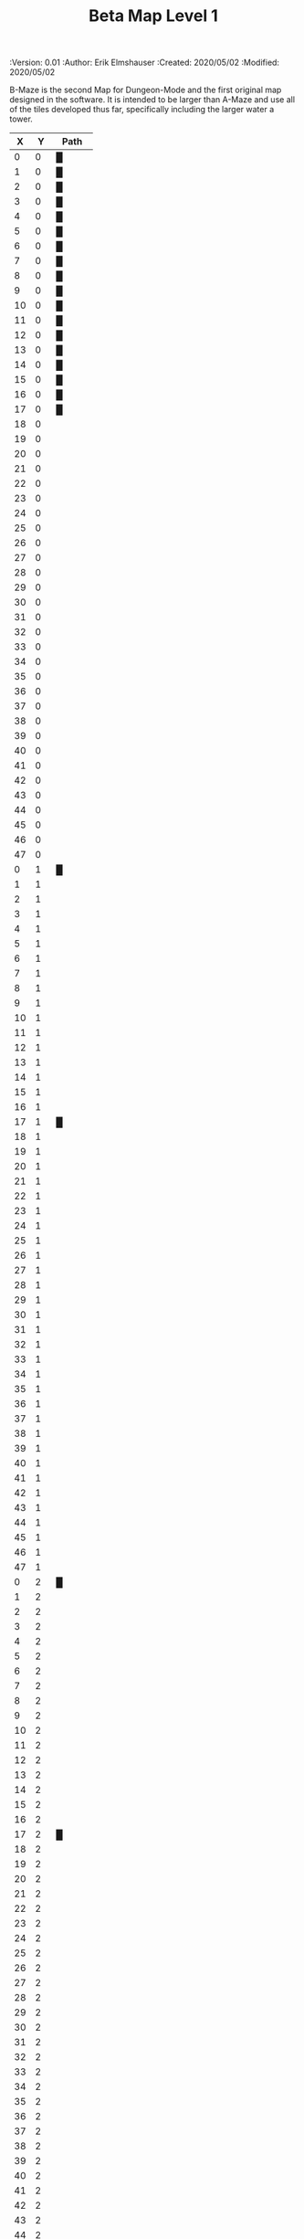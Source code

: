 #+TITLE: Beta Map Level 1
#+PROPERTIES:
 :Version: 0.01
 :Author: Erik Elmshauser
 :Created: 2020/05/02
 :Modified: 2020/05/02
 :END:

* Beta Maze
:PROPERTIES:
:NAME: B-Maze_level_1
:ETL: cell
:END:

B-Maze is the second Map for Dungeon-Mode and the first original map designed in the software.  It is intended to be larger than A-Maze and use all of the tiles developed thus far, specifically including the larger water a tower.

#+NAME:B-Maze-map-level-1
|  X |  Y | Path     |
|----+----+----------|
|  0 |  0 | █        |
|  1 |  0 | █        |
|  2 |  0 | █        |
|  3 |  0 | █        |
|  4 |  0 | █        |
|  5 |  0 | █        |
|  6 |  0 | █        |
|  7 |  0 | █        |
|  8 |  0 | █        |
|  9 |  0 | █        |
| 10 |  0 | █        |
| 11 |  0 | █        |
| 12 |  0 | █        |
| 13 |  0 | █        |
| 14 |  0 | █        |
| 15 |  0 | █        |
| 16 |  0 | █        |
| 17 |  0 | █        |
| 18 |  0 |          |
| 19 |  0 |          |
| 20 |  0 |          |
| 21 |  0 |          |
| 22 |  0 |          |
| 23 |  0 |          |
| 24 |  0 |          |
| 25 |  0 |          |
| 26 |  0 |          |
| 27 |  0 |          |
| 28 |  0 |          |
| 29 |  0 |          |
| 30 |  0 |          |
| 31 |  0 |          |
| 32 |  0 |          |
| 33 |  0 |          |
| 34 |  0 |          |
| 35 |  0 |          |
| 36 |  0 |          |
| 37 |  0 |          |
| 38 |  0 |          |
| 39 |  0 |          |
| 40 |  0 |          |
| 41 |  0 |          |
| 42 |  0 |          |
| 43 |  0 |          |
| 44 |  0 |          |
| 45 |  0 |          |
| 46 |  0 |          |
| 47 |  0 |          |
|----+----+----------|
|  0 |  1 | █        |
|  1 |  1 |          |
|  2 |  1 |          |
|  3 |  1 |          |
|  4 |  1 |          |
|  5 |  1 |          |
|  6 |  1 |          |
|  7 |  1 |          |
|  8 |  1 |          |
|  9 |  1 |          |
| 10 |  1 |          |
| 11 |  1 |          |
| 12 |  1 |          |
| 13 |  1 |          |
| 14 |  1 |          |
| 15 |  1 |          |
| 16 |  1 |          |
| 17 |  1 | █        |
| 18 |  1 |          |
| 19 |  1 |          |
| 20 |  1 |          |
| 21 |  1 |          |
| 22 |  1 |          |
| 23 |  1 |          |
| 24 |  1 |          |
| 25 |  1 |          |
| 26 |  1 |          |
| 27 |  1 |          |
| 28 |  1 |          |
| 29 |  1 |          |
| 30 |  1 |          |
| 31 |  1 |          |
| 32 |  1 |          |
| 33 |  1 |          |
| 34 |  1 |          |
| 35 |  1 |          |
| 36 |  1 |          |
| 37 |  1 |          |
| 38 |  1 |          |
| 39 |  1 |          |
| 40 |  1 |          |
| 41 |  1 |          |
| 42 |  1 |          |
| 43 |  1 |          |
| 44 |  1 |          |
| 45 |  1 |          |
| 46 |  1 |          |
| 47 |  1 |          |
|----+----+----------|
|  0 |  2 | █        |
|  1 |  2 |          |
|  2 |  2 |          |
|  3 |  2 |          |
|  4 |  2 |          |
|  5 |  2 |          |
|  6 |  2 |          |
|  7 |  2 |          |
|  8 |  2 |          |
|  9 |  2 |          |
| 10 |  2 |          |
| 11 |  2 |          |
| 12 |  2 |          |
| 13 |  2 |          |
| 14 |  2 |          |
| 15 |  2 |          |
| 16 |  2 |          |
| 17 |  2 | █        |
| 18 |  2 |          |
| 19 |  2 |          |
| 20 |  2 |          |
| 21 |  2 |          |
| 22 |  2 |          |
| 23 |  2 |          |
| 24 |  2 |          |
| 25 |  2 |          |
| 26 |  2 |          |
| 27 |  2 |          |
| 28 |  2 |          |
| 29 |  2 |          |
| 30 |  2 |          |
| 31 |  2 |          |
| 32 |  2 |          |
| 33 |  2 |          |
| 34 |  2 |          |
| 35 |  2 |          |
| 36 |  2 |          |
| 37 |  2 |          |
| 38 |  2 |          |
| 39 |  2 |          |
| 40 |  2 |          |
| 41 |  2 |          |
| 42 |  2 |          |
| 43 |  2 |          |
| 44 |  2 |          |
| 45 |  2 |          |
| 46 |  2 |          |
| 47 |  2 |          |
|----+----+----------|
|  0 |  3 | █        |
|  1 |  3 |          |
|  2 |  3 |          |
|  3 |  3 |          |
|  4 |  3 |          |
|  5 |  3 |          |
|  6 |  3 |          |
|  7 |  3 |          |
|  8 |  3 |          |
|  9 |  3 |          |
| 10 |  3 |          |
| 11 |  3 |          |
| 12 |  3 |          |
| 13 |  3 |          |
| 14 |  3 |          |
| 15 |  3 |          |
| 16 |  3 |          |
| 17 |  3 | █        |
| 18 |  3 |          |
| 19 |  3 |          |
| 20 |  3 |          |
| 21 |  3 |          |
| 22 |  3 |          |
| 23 |  3 |          |
| 24 |  3 |          |
| 25 |  3 |          |
| 26 |  3 |          |
| 27 |  3 |          |
| 28 |  3 |          |
| 29 |  3 |          |
| 30 |  3 |          |
| 31 |  3 |          |
| 32 |  3 |          |
| 33 |  3 | █        |
| 34 |  3 | █        |
| 35 |  3 | █        |
| 36 |  3 | █        |
| 37 |  3 | █        |
| 38 |  3 | █        |
| 39 |  3 | █        |
| 40 |  3 | █        |
| 41 |  3 | █        |
| 42 |  3 | █        |
| 43 |  3 | █        |
| 44 |  3 | █        |
| 45 |  3 | █        |
| 46 |  3 |          |
| 47 |  3 |          |
|----+----+----------|
|  0 |  4 | █        |
|  1 |  4 |          |
|  2 |  4 |          |
|  3 |  4 |          |
|  4 |  4 |          |
|  5 |  4 |          |
|  6 |  4 |          |
|  7 |  4 |          |
|  8 |  4 |          |
|  9 |  4 |          |
| 10 |  4 |          |
| 11 |  4 |          |
| 12 |  4 |          |
| 13 |  4 |          |
| 14 |  4 |          |
| 15 |  4 |          |
| 16 |  4 |          |
| 17 |  4 | █        |
| 18 |  4 |          |
| 19 |  4 |          |
| 20 |  4 |          |
| 21 |  4 |          |
| 22 |  4 |          |
| 23 |  4 |          |
| 24 |  4 |          |
| 25 |  4 |          |
| 26 |  4 |          |
| 27 |  4 |          |
| 28 |  4 |          |
| 29 |  4 |          |
| 30 |  4 |          |
| 31 |  4 |          |
| 32 |  4 |          |
| 33 |  4 | █        |
| 34 |  4 |          |
| 35 |  4 |          |
| 36 |  4 |          |
| 37 |  4 |          |
| 38 |  4 |          |
| 39 |  4 |          |
| 40 |  4 |          |
| 41 |  4 |          |
| 42 |  4 |          |
| 43 |  4 |          |
| 44 |  4 |          |
| 45 |  4 | █        |
| 46 |  4 |          |
| 47 |  4 |          |
|----+----+----------|
|  0 |  5 | █        |
|  1 |  5 |          |
|  2 |  5 |          |
|  3 |  5 |          |
|  4 |  5 |          |
|  5 |  5 |          |
|  6 |  5 |          |
|  7 |  5 |          |
|  8 |  5 |          |
|  9 |  5 |          |
| 10 |  5 |          |
| 11 |  5 |          |
| 12 |  5 |          |
| 13 |  5 |          |
| 14 |  5 |          |
| 15 |  5 |          |
| 16 |  5 |          |
| 17 |  5 | █        |
| 18 |  5 |          |
| 19 |  5 |          |
| 20 |  5 |          |
| 21 |  5 |          |
| 22 |  5 |          |
| 23 |  5 |          |
| 24 |  5 |          |
| 25 |  5 |          |
| 26 |  5 |          |
| 27 |  5 |          |
| 28 |  5 |          |
| 29 |  5 |          |
| 30 |  5 |          |
| 31 |  5 |          |
| 32 |  5 |          |
| 33 |  5 | █        |
| 34 |  5 |          |
| 35 |  5 |          |
| 36 |  5 |          |
| 37 |  5 |          |
| 38 |  5 |          |
| 39 |  5 |          |
| 40 |  5 |          |
| 41 |  5 |          |
| 42 |  5 |          |
| 43 |  5 |          |
| 44 |  5 |          |
| 45 |  5 | █        |
| 46 |  5 |          |
| 47 |  5 |          |
|----+----+----------|
|  0 |  6 | █        |
|  1 |  6 |          |
|  2 |  6 |          |
|  3 |  6 |          |
|  4 |  6 |          |
|  5 |  6 |          |
|  6 |  6 |          |
|  7 |  6 |          |
|  8 |  6 |          |
|  9 |  6 |          |
| 10 |  6 |          |
| 11 |  6 |          |
| 12 |  6 |          |
| 13 |  6 |          |
| 14 |  6 |          |
| 15 |  6 |          |
| 16 |  6 |          |
| 17 |  6 | █        |
| 18 |  6 |          |
| 19 |  6 |          |
| 20 |  6 |          |
| 21 |  6 |          |
| 22 |  6 |          |
| 23 |  6 |          |
| 24 |  6 |          |
| 25 |  6 |          |
| 26 |  6 |          |
| 27 |  6 |          |
| 28 |  6 |          |
| 29 |  6 |          |
| 30 |  6 |          |
| 31 |  6 |          |
| 32 |  6 |          |
| 33 |  6 | █        |
| 34 |  6 |          |
| 35 |  6 |          |
| 36 |  6 |          |
| 37 |  6 |          |
| 38 |  6 |          |
| 39 |  6 |          |
| 40 |  6 |          |
| 41 |  6 |          |
| 42 |  6 |          |
| 43 |  6 |          |
| 44 |  6 |          |
| 45 |  6 | █        |
| 46 |  6 |          |
| 47 |  6 |          |
|----+----+----------|
|  0 |  7 | █        |
|  1 |  7 |          |
|  2 |  7 |          |
|  3 |  7 |          |
|  4 |  7 |          |
|  5 |  7 |          |
|  6 |  7 |          |
|  7 |  7 |          |
|  8 |  7 |          |
|  9 |  7 |          |
| 10 |  7 |          |
| 11 |  7 |          |
| 12 |  7 |          |
| 13 |  7 |          |
| 14 |  7 |          |
| 15 |  7 |          |
| 16 |  7 |          |
| 17 |  7 | █        |
| 18 |  7 |          |
| 19 |  7 |          |
| 20 |  7 |          |
| 21 |  7 |          |
| 22 |  7 |          |
| 23 |  7 |          |
| 24 |  7 |          |
| 25 |  7 |          |
| 26 |  7 |          |
| 27 |  7 |          |
| 28 |  7 |          |
| 29 |  7 |          |
| 30 |  7 |          |
| 31 |  7 |          |
| 32 |  7 |          |
| 33 |  7 | █        |
| 34 |  7 |          |
| 35 |  7 |          |
| 36 |  7 |          |
| 37 |  7 |          |
| 38 |  7 |          |
| 39 |  7 |          |
| 40 |  7 |          |
| 41 |  7 |          |
| 42 |  7 |          |
| 43 |  7 |          |
| 44 |  7 |          |
| 45 |  7 | █        |
| 46 |  7 |          |
| 47 |  7 |          |
|----+----+----------|
|  0 |  8 | █        |
|  1 |  8 |          |
|  2 |  8 |          |
|  3 |  8 |          |
|  4 |  8 |          |
|  5 |  8 |          |
|  6 |  8 |          |
|  7 |  8 |          |
|  8 |  8 |          |
|  9 |  8 |          |
| 10 |  8 |          |
| 11 |  8 |          |
| 12 |  8 |          |
| 13 |  8 |          |
| 14 |  8 |          |
| 15 |  8 |          |
| 16 |  8 |          |
| 17 |  8 | █        |
| 18 |  8 |          |
| 19 |  8 |          |
| 20 |  8 |          |
| 21 |  8 |          |
| 22 |  8 |          |
| 23 |  8 |          |
| 24 |  8 |          |
| 25 |  8 |          |
| 26 |  8 |          |
| 27 |  8 |          |
| 28 |  8 |          |
| 29 |  8 |          |
| 30 |  8 |          |
| 31 |  8 |          |
| 32 |  8 |          |
| 33 |  8 | █        |
| 34 |  8 |          |
| 35 |  8 |          |
| 36 |  8 |          |
| 37 |  8 |          |
| 38 |  8 |          |
| 39 |  8 |          |
| 40 |  8 |          |
| 41 |  8 |          |
| 42 |  8 |          |
| 43 |  8 |          |
| 44 |  8 |          |
| 45 |  8 | █        |
| 46 |  8 |          |
| 47 |  8 |          |
|----+----+----------|
|  0 |  9 | █        |
|  1 |  9 |          |
|  2 |  9 |          |
|  3 |  9 |          |
|  4 |  9 |          |
|  5 |  9 |          |
|  6 |  9 |          |
|  7 |  9 |          |
|  8 |  9 |          |
|  9 |  9 |          |
| 10 |  9 |          |
| 11 |  9 |          |
| 12 |  9 |          |
| 13 |  9 |          |
| 14 |  9 |          |
| 15 |  9 |          |
| 16 |  9 |          |
| 17 |  9 | █        |
| 18 |  9 |          |
| 19 |  9 |          |
| 20 |  9 |          |
| 21 |  9 |          |
| 22 |  9 |          |
| 23 |  9 |          |
| 24 |  9 |          |
| 25 |  9 |          |
| 26 |  9 |          |
| 27 |  9 |          |
| 28 |  9 |          |
| 29 |  9 |          |
| 30 |  9 |          |
| 31 |  9 |          |
| 32 |  9 |          |
| 33 |  9 | █        |
| 34 |  9 |          |
| 35 |  9 |          |
| 36 |  9 |          |
| 37 |  9 |          |
| 38 |  9 |          |
| 39 |  9 |          |
| 40 |  9 |          |
| 41 |  9 |          |
| 42 |  9 |          |
| 43 |  9 |          |
| 44 |  9 |          |
| 45 |  9 | █        |
| 46 |  9 |          |
| 47 |  9 |          |
|----+----+----------|
|  0 | 10 | █        |
|  1 | 10 |          |
|  2 | 10 |          |
|  3 | 10 |          |
|  4 | 10 |          |
|  5 | 10 |          |
|  6 | 10 |          |
|  7 | 10 |          |
|  8 | 10 |          |
|  9 | 10 |          |
| 10 | 10 |          |
| 11 | 10 |          |
| 12 | 10 |          |
| 13 | 10 |          |
| 14 | 10 |          |
| 15 | 10 |          |
| 16 | 10 |          |
| 17 | 10 | █        |
| 18 | 10 |          |
| 19 | 10 |          |
| 20 | 10 |          |
| 21 | 10 |          |
| 22 | 10 |          |
| 23 | 10 |          |
| 24 | 10 |          |
| 25 | 10 |          |
| 26 | 10 |          |
| 27 | 10 |          |
| 28 | 10 |          |
| 29 | 10 |          |
| 30 | 10 |          |
| 31 | 10 |          |
| 32 | 10 |          |
| 33 | 10 | █        |
| 34 | 10 |          |
| 35 | 10 |          |
| 36 | 10 |          |
| 37 | 10 |          |
| 38 | 10 |          |
| 39 | 10 |          |
| 40 | 10 |          |
| 41 | 10 |          |
| 42 | 10 |          |
| 43 | 10 |          |
| 44 | 10 |          |
| 45 | 10 | █        |
| 46 | 10 |          |
| 47 | 10 |          |
|----+----+----------|
|  0 | 11 | █        |
|  1 | 11 | █        |
|  2 | 11 | █        |
|  3 | 11 | █        |
|  4 | 11 | █        |
|  5 | 11 | █        |
|  6 | 11 | █        |
|  7 | 11 | █        |
|  8 | 11 | █        |
|  9 | 11 | █        |
| 10 | 11 | █        |
| 11 | 11 | █        |
| 12 | 11 | █        |
| 13 | 11 | █        |
| 14 | 11 | █        |
| 15 | 11 | █        |
| 16 | 11 | █        |
| 17 | 11 | █        |
| 18 | 11 |          |
| 19 | 11 |          |
| 20 | 11 |          |
| 21 | 11 |          |
| 22 | 11 |          |
| 23 | 11 |          |
| 24 | 11 |          |
| 25 | 11 |          |
| 26 | 11 |          |
| 27 | 11 |          |
| 28 | 11 |          |
| 29 | 11 |          |
| 30 | 11 |          |
| 31 | 11 |          |
| 32 | 11 |          |
| 33 | 11 | █        |
| 34 | 11 |          |
| 35 | 11 |          |
| 36 | 11 |          |
| 37 | 11 |          |
| 38 | 11 |          |
| 39 | 11 |          |
| 40 | 11 |          |
| 41 | 11 |          |
| 42 | 11 |          |
| 43 | 11 |          |
| 44 | 11 |          |
| 45 | 11 | █        |
| 46 | 11 |          |
| 47 | 11 |          |
|----+----+----------|
|  0 | 12 |          |
|  1 | 12 |          |
|  2 | 12 |          |
|  3 | 12 |          |
|  4 | 12 |          |
|  5 | 12 |          |
|  6 | 12 |          |
|  7 | 12 |          |
|  8 | 12 |          |
|  9 | 12 |          |
| 10 | 12 |          |
| 11 | 12 |          |
| 12 | 12 |          |
| 13 | 12 |          |
| 14 | 12 |          |
| 15 | 12 |          |
| 16 | 12 |          |
| 17 | 12 |          |
| 18 | 12 |          |
| 19 | 12 |          |
| 20 | 12 |          |
| 21 | 12 |          |
| 22 | 12 |          |
| 23 | 12 |          |
| 24 | 12 |          |
| 25 | 12 |          |
| 26 | 12 |          |
| 27 | 12 |          |
| 28 | 12 |          |
| 29 | 12 |          |
| 30 | 12 |          |
| 31 | 12 |          |
| 32 | 12 |          |
| 33 | 12 | █        |
| 34 | 12 |          |
| 35 | 12 |          |
| 36 | 12 |          |
| 37 | 12 |          |
| 38 | 12 |          |
| 39 | 12 |          |
| 40 | 12 |          |
| 41 | 12 |          |
| 42 | 12 |          |
| 43 | 12 |          |
| 44 | 12 |          |
| 45 | 12 | █        |
| 46 | 12 |          |
| 47 | 12 |          |
|----+----+----------|
|  0 | 13 |          |
|  1 | 13 |          |
|  2 | 13 |          |
|  3 | 13 |          |
|  4 | 13 |          |
|  5 | 13 |          |
|  6 | 13 |          |
|  7 | 13 |          |
|  8 | 13 |          |
|  9 | 13 |          |
| 10 | 13 |          |
| 11 | 13 |          |
| 12 | 13 |          |
| 13 | 13 |          |
| 14 | 13 |          |
| 15 | 13 |          |
| 16 | 13 |          |
| 17 | 13 |          |
| 18 | 13 |          |
| 19 | 13 |          |
| 20 | 13 |          |
| 21 | 13 |          |
| 22 | 13 |          |
| 23 | 13 |          |
| 24 | 13 |          |
| 25 | 13 |          |
| 26 | 13 |          |
| 27 | 13 |          |
| 28 | 13 |          |
| 29 | 13 |          |
| 30 | 13 |          |
| 31 | 13 |          |
| 32 | 13 |          |
| 33 | 13 | █        |
| 34 | 13 |          |
| 35 | 13 |          |
| 36 | 13 |          |
| 37 | 13 |          |
| 38 | 13 |          |
| 39 | 13 |          |
| 40 | 13 |          |
| 41 | 13 |          |
| 42 | 13 |          |
| 43 | 13 |          |
| 44 | 13 |          |
| 45 | 13 | █        |
| 46 | 13 |          |
| 47 | 13 |          |
|----+----+----------|
|  0 | 14 |          |
|  1 | 14 |          |
|  2 | 14 |          |
|  3 | 14 |          |
|  4 | 14 |          |
|  5 | 14 |          |
|  6 | 14 |          |
|  7 | 14 |          |
|  8 | 14 |          |
|  9 | 14 |          |
| 10 | 14 |          |
| 11 | 14 |          |
| 12 | 14 |          |
| 13 | 14 |          |
| 14 | 14 |          |
| 15 | 14 |          |
| 16 | 14 |          |
| 17 | 14 |          |
| 18 | 14 |          |
| 19 | 14 |          |
| 20 | 14 |          |
| 21 | 14 |          |
| 22 | 14 |          |
| 23 | 14 |          |
| 24 | 14 |          |
| 25 | 14 |          |
| 26 | 14 |          |
| 27 | 14 |          |
| 28 | 14 |          |
| 29 | 14 |          |
| 30 | 14 |          |
| 31 | 14 |          |
| 32 | 14 |          |
| 33 | 14 | █        |
| 34 | 14 |          |
| 35 | 14 |          |
| 36 | 14 |          |
| 37 | 14 |          |
| 38 | 14 |          |
| 39 | 14 |          |
| 40 | 14 |          |
| 41 | 14 |          |
| 42 | 14 |          |
| 43 | 14 |          |
| 44 | 14 |          |
| 45 | 14 | █        |
| 46 | 14 |          |
| 47 | 14 |          |
|----+----+----------|
|  0 | 15 |          |
|  1 | 15 |          |
|  2 | 15 |          |
|  3 | 15 |          |
|  4 | 15 |          |
|  5 | 15 |          |
|  6 | 15 |          |
|  7 | 15 |          |
|  8 | 15 |          |
|  9 | 15 |          |
| 10 | 15 |          |
| 11 | 15 |          |
| 12 | 15 |          |
| 13 | 15 |          |
| 14 | 15 |          |
| 15 | 15 |          |
| 16 | 15 |          |
| 17 | 15 |          |
| 18 | 15 |          |
| 19 | 15 |          |
| 20 | 15 |          |
| 21 | 15 |          |
| 22 | 15 |          |
| 23 | 15 |          |
| 24 | 15 |          |
| 25 | 15 |          |
| 26 | 15 |          |
| 27 | 15 |          |
| 28 | 15 |          |
| 29 | 15 |          |
| 30 | 15 |          |
| 31 | 15 |          |
| 32 | 15 |          |
| 33 | 15 | █        |
| 34 | 15 |          |
| 35 | 15 |          |
| 36 | 15 |          |
| 37 | 15 |          |
| 38 | 15 |          |
| 39 | 15 |          |
| 40 | 15 |          |
| 41 | 15 |          |
| 42 | 15 |          |
| 43 | 15 |          |
| 44 | 15 |          |
| 45 | 15 | █        |
| 46 | 15 |          |
| 47 | 15 |          |
|----+----+----------|
|  0 | 16 |          |
|  1 | 16 |          |
|  2 | 16 |          |
|  3 | 16 |          |
|  4 | 16 |          |
|  5 | 16 |          |
|  6 | 16 |          |
|  7 | 16 |          |
|  8 | 16 |          |
|  9 | 16 |          |
| 10 | 16 |          |
| 11 | 16 |          |
| 12 | 16 |          |
| 13 | 16 |          |
| 14 | 16 |          |
| 15 | 16 |          |
| 16 | 16 |          |
| 17 | 16 |          |
| 18 | 16 |          |
| 19 | 16 |          |
| 20 | 16 |          |
| 21 | 16 |          |
| 22 | 16 |          |
| 23 | 16 |          |
| 24 | 16 |          |
| 25 | 16 |          |
| 26 | 16 |          |
| 27 | 16 |          |
| 28 | 16 |          |
| 29 | 16 |          |
| 30 | 16 |          |
| 31 | 16 |          |
| 32 | 16 |          |
| 33 | 16 | █        |
| 34 | 16 |          |
| 35 | 16 |          |
| 36 | 16 |          |
| 37 | 16 |          |
| 38 | 16 |          |
| 39 | 16 |          |
| 40 | 16 |          |
| 41 | 16 |          |
| 42 | 16 |          |
| 43 | 16 |          |
| 44 | 16 |          |
| 45 | 16 | █        |
| 46 | 16 |          |
| 47 | 16 |          |
|----+----+----------|
|  0 | 17 |          |
|  1 | 17 |          |
|  2 | 17 |          |
|  3 | 17 |          |
|  4 | 17 |          |
|  5 | 17 |          |
|  6 | 17 |          |
|  7 | 17 |          |
|  8 | 17 |          |
|  9 | 17 |          |
| 10 | 17 |          |
| 11 | 17 |          |
| 12 | 17 |          |
| 13 | 17 |          |
| 14 | 17 |          |
| 15 | 17 |          |
| 16 | 17 |          |
| 17 | 17 |          |
| 18 | 17 |          |
| 19 | 17 |          |
| 20 | 17 |          |
| 21 | 17 |          |
| 22 | 17 |          |
| 23 | 17 |          |
| 24 | 17 |          |
| 25 | 17 |          |
| 26 | 17 |          |
| 27 | 17 |          |
| 28 | 17 |          |
| 29 | 17 |          |
| 30 | 17 |          |
| 31 | 17 |          |
| 32 | 17 |          |
| 33 | 17 | █        |
| 34 | 17 |          |
| 35 | 17 |          |
| 36 | 17 |          |
| 37 | 17 |          |
| 38 | 17 |          |
| 39 | 17 |          |
| 40 | 17 |          |
| 41 | 17 |          |
| 42 | 17 |          |
| 43 | 17 |          |
| 44 | 17 |          |
| 45 | 17 | █        |
| 46 | 17 |          |
| 47 | 17 |          |
|----+----+----------|
|  0 | 18 |          |
|  1 | 18 |          |
|  2 | 18 |          |
|  3 | 18 |          |
|  4 | 18 | S▲E      |
|  5 | 18 | (4 . 18) |
|  6 | 18 | cNSW     |
|  7 | 18 |          |
|  8 | 18 |          |
|  9 | 18 |          |
| 10 | 18 |          |
| 11 | 18 |          |
| 12 | 18 |          |
| 13 | 18 |          |
| 14 | 18 |          |
| 15 | 18 |          |
| 16 | 18 |          |
| 17 | 18 |          |
| 18 | 18 |          |
| 19 | 18 |          |
| 20 | 18 |          |
| 21 | 18 |          |
| 22 | 18 |          |
| 23 | 18 |          |
| 24 | 18 |          |
| 25 | 18 |          |
| 26 | 18 |          |
| 27 | 18 |          |
| 28 | 18 |          |
| 29 | 18 |          |
| 30 | 18 |          |
| 31 | 18 |          |
| 32 | 18 |          |
| 33 | 18 | █        |
| 34 | 18 |          |
| 35 | 18 |          |
| 36 | 18 |          |
| 37 | 18 |          |
| 38 | 18 |          |
| 39 | 18 |          |
| 40 | 18 |          |
| 41 | 18 |          |
| 42 | 18 |          |
| 43 | 18 |          |
| 44 | 18 |          |
| 45 | 18 | █        |
| 46 | 18 |          |
| 47 | 18 |          |
|----+----+----------|
|  0 | 19 |          |
|  1 | 19 |          |
|  2 | 19 |          |
|  3 | 19 |          |
|  4 | 19 |          |
|  5 | 19 |          |
|  6 | 19 |          |
|  7 | 19 |          |
|  8 | 19 |          |
|  9 | 19 |          |
| 10 | 19 |          |
| 11 | 19 |          |
| 12 | 19 |          |
| 13 | 19 |          |
| 14 | 19 |          |
| 15 | 19 |          |
| 16 | 19 |          |
| 17 | 19 |          |
| 18 | 19 |          |
| 19 | 19 |          |
| 20 | 19 |          |
| 21 | 19 |          |
| 22 | 19 |          |
| 23 | 19 |          |
| 24 | 19 |          |
| 25 | 19 |          |
| 26 | 19 |          |
| 27 | 19 |          |
| 28 | 19 |          |
| 29 | 19 |          |
| 30 | 19 |          |
| 31 | 19 |          |
| 32 | 19 |          |
| 33 | 19 | █        |
| 34 | 19 |          |
| 35 | 19 |          |
| 36 | 19 |          |
| 37 | 19 |          |
| 38 | 19 |          |
| 39 | 19 |          |
| 40 | 19 |          |
| 41 | 19 |          |
| 42 | 19 |          |
| 43 | 19 |          |
| 44 | 19 |          |
| 45 | 19 | █        |
| 46 | 19 |          |
| 47 | 19 |          |
|----+----+----------|
|  0 | 20 |          |
|  1 | 20 |          |
|  2 | 20 |          |
|  3 | 20 |          |
|  4 | 20 |          |
|  5 | 20 |          |
|  6 | 20 |          |
|  7 | 20 |          |
|  8 | 20 |          |
|  9 | 20 |          |
| 10 | 20 |          |
| 11 | 20 |          |
| 12 | 20 |          |
| 13 | 20 |          |
| 14 | 20 |          |
| 15 | 20 |          |
| 16 | 20 |          |
| 17 | 20 |          |
| 18 | 20 |          |
| 19 | 20 |          |
| 20 | 20 |          |
| 21 | 20 |          |
| 22 | 20 |          |
| 23 | 20 |          |
| 24 | 20 |          |
| 25 | 20 |          |
| 26 | 20 |          |
| 27 | 20 |          |
| 28 | 20 |          |
| 29 | 20 |          |
| 30 | 20 |          |
| 31 | 20 |          |
| 32 | 20 |          |
| 33 | 20 | █        |
| 34 | 20 | █        |
| 35 | 20 | █        |
| 36 | 20 | █        |
| 37 | 20 | █        |
| 38 | 20 | █        |
| 39 | 20 | █        |
| 40 | 20 | █        |
| 41 | 20 | █        |
| 42 | 20 | █        |
| 43 | 20 | █        |
| 44 | 20 | █        |
| 45 | 20 | █        |
| 46 | 20 |          |
| 47 | 20 |          |
|----+----+----------|
|  0 | 21 |          |
|  1 | 21 |          |
|  2 | 21 |          |
|  3 | 21 |          |
|  4 | 21 |          |
|  5 | 21 |          |
|  6 | 21 |          |
|  7 | 21 |          |
|  8 | 21 |          |
|  9 | 21 |          |
| 10 | 21 |          |
| 11 | 21 |          |
| 12 | 21 |          |
| 13 | 21 |          |
| 14 | 21 |          |
| 15 | 21 |          |
| 16 | 21 |          |
| 17 | 21 |          |
| 18 | 21 |          |
| 19 | 21 |          |
| 20 | 21 |          |
| 21 | 21 |          |
| 22 | 21 |          |
| 23 | 21 |          |
| 24 | 21 |          |
| 25 | 21 |          |
| 26 | 21 |          |
| 27 | 21 |          |
| 28 | 21 |          |
| 29 | 21 |          |
| 30 | 21 |          |
| 31 | 21 |          |
| 32 | 21 |          |
| 33 | 21 |          |
| 34 | 21 |          |
| 35 | 21 |          |
| 36 | 21 |          |
| 37 | 21 |          |
| 38 | 21 |          |
| 39 | 21 |          |
| 40 | 21 |          |
| 41 | 21 |          |
| 42 | 21 |          |
| 43 | 21 |          |
| 44 | 21 |          |
| 45 | 21 |          |
| 46 | 21 |          |
| 47 | 21 |          |
|----+----+----------|
|  0 | 22 |          |
|  1 | 22 |          |
|  2 | 22 |          |
|  3 | 22 |          |
|  4 | 22 |          |
|  5 | 22 |          |
|  6 | 22 |          |
|  7 | 22 |          |
|  8 | 22 |          |
|  9 | 22 |          |
| 10 | 22 |          |
| 11 | 22 |          |
| 12 | 22 |          |
| 13 | 22 |          |
| 14 | 22 |          |
| 15 | 22 |          |
| 16 | 22 |          |
| 17 | 22 |          |
| 18 | 22 |          |
| 19 | 22 |          |
| 20 | 22 |          |
| 21 | 22 |          |
| 22 | 22 |          |
| 23 | 22 |          |
| 24 | 22 |          |
| 25 | 22 |          |
| 26 | 22 |          |
| 27 | 22 |          |
| 28 | 22 |          |
| 29 | 22 |          |
| 30 | 22 |          |
| 31 | 22 |          |
| 32 | 22 |          |
| 33 | 22 |          |
| 34 | 22 |          |
| 35 | 22 |          |
| 36 | 22 |          |
| 37 | 22 |          |
| 38 | 22 |          |
| 39 | 22 |          |
| 40 | 22 |          |
| 41 | 22 |          |
| 42 | 22 |          |
| 43 | 22 |          |
| 44 | 22 |          |
| 45 | 22 |          |
| 46 | 22 |          |
| 47 | 22 |          |
|----+----+----------|
|  0 | 23 |          |
|  1 | 23 |          |
|  2 | 23 |          |
|  3 | 23 |          |
|  4 | 23 |          |
|  5 | 23 |          |
|  6 | 23 |          |
|  7 | 23 |          |
|  8 | 23 |          |
|  9 | 23 |          |
| 10 | 23 |          |
| 11 | 23 |          |
| 12 | 23 |          |
| 13 | 23 |          |
| 14 | 23 |          |
| 15 | 23 |          |
| 16 | 23 |          |
| 17 | 23 |          |
| 18 | 23 |          |
| 19 | 23 |          |
| 20 | 23 |          |
| 21 | 23 |          |
| 22 | 23 |          |
| 23 | 23 |          |
| 24 | 23 |          |
| 25 | 23 |          |
| 26 | 23 |          |
| 27 | 23 |          |
| 28 | 23 |          |
| 29 | 23 |          |
| 30 | 23 |          |
| 31 | 23 |          |
| 32 | 23 |          |
| 33 | 23 |          |
| 34 | 23 |          |
| 35 | 23 |          |
| 36 | 23 |          |
| 37 | 23 |          |
| 38 | 23 |          |
| 39 | 23 |          |
| 40 | 23 |          |
| 41 | 23 |          |
| 42 | 23 |          |
| 43 | 23 |          |
| 44 | 23 |          |
| 45 | 23 |          |
| 46 | 23 |          |
| 47 | 23 |          |
|----+----+----------|

